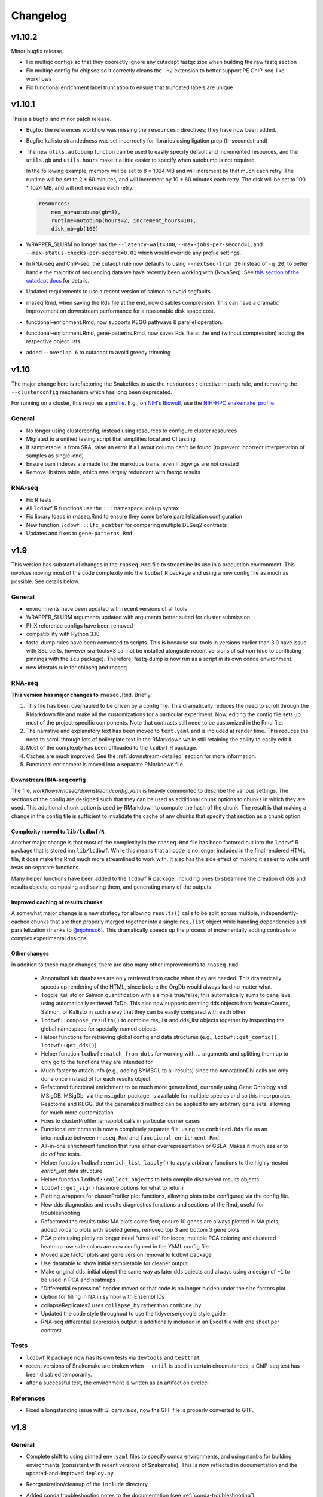 Changelog
=========

v1.10.2
-------

Minor bugfix release.

- Fix multiqc configs so that they coorectly ignore any cutadapt fastqc zips when building the raw fastq section
- Fix multiqc config for chipseq so it correctly cleans the ``_R2`` extension to better support PE ChIP-seq-like workflows
- Fix functional enrichment label truncation to ensure that truncated labels are unique

v1.10.1
-------
This is a bugfix and minor patch release.

- Bugfix: the references workflow was missing the ``resources:`` directives;
  they have now been added.

- Bugfix: kallisto strandedness was set incorrectly for libraries using
  ligation prep (fr-secondstrand)

- The new ``utils.autobump`` function can be used to easily specify default and
  incremented resources, and the ``utils.gb`` and ``utils.hours`` make it
  a little easier to specify when autobump is not required.

  In the following example, memory will be set to 8 * 1024 MB and will
  increment by that much each retry. The runtime will be set to 2 * 60 minutes,
  and will increment by 10 * 60 minutes each retry. The disk will be set to 100
  * 1024 MB, and will not increase each retry.

  .. code-block:: python

      resources:
          mem_mb=autobump(gb=8),
          runtime=autobump(hours=2, increment_hours=10),
          disk_mb=gb(100)

- WRAPPER_SLURM no longer has the ``--latency-wait=300``,
  ``--max-jobs-per-second=1``, and ``--max-status-checks-per-second=0.01``
  which would override any profile settings.

- In RNA-seq and ChIP-seq, the cutadpt rule now defaults to using
  ``--nextseq-trim 20`` instead of ``-q 20``, to better handle the majority of
  sequencing data we have recently been working with (NovaSeq). See `this
  section of the cutadapt docs
  <https://cutadapt.readthedocs.io/en/stable/guide.html#nextseq-trim>`_ for
  details.

- Updated requirements to use a recent version of salmon to avoid segfaults

- rnaseq.Rmd, when saving the Rds file at the end, now disables compression.
  This can have a dramatic improvement on downstream performance for
  a reasonable disk space cost.

- functional-enrichment.Rmd, now supports KEGG pathways & parallel operation.

- functional-enrichment.Rmd, gene-patterns.Rmd, now saves Rds file at the
  end (without compression) adding the respective object lists.

- added ``--overlap 6`` to cutadapt to avoid greedy trimming


v1.10
-----
The major change here is refactoring the Snakefiles to use the ``resources:``
directive in each rule, and removing the ``--clusterconfig`` mechanism which
has long been deprecated.

For running on a cluster, this requires a `profile
<https://snakemake.readthedocs.io/en/stable/executing/cli.html#profiles>`_.
E.g., on `NIH's Biowulf <https://hpc.ni.gov>`_, use the `NIH-HPC
snakemake_profile <https://github.com/NIH-HPC/snakemake_profile>`_.

General
~~~~~~~
- No longer using clusterconfig, instead using resources to configure cluster resources
- Migrated to a unified testing script that simplifies local and CI testing
- If sampletable is from SRA, raise an error if a Layout column can't be found
  (to prevent incorrect interpretation of samples as single-end)
- Ensure bam indexes are made for the markdups bams, even if bigwigs are not created
- Remove libsizes table, which was largely redundant with fastqc results

RNA-seq
~~~~~~~
- Fix R tests
- All ``lcdbwf`` R functions use the ``:::`` namespace lookup syntax
- Fix library loads in rnaseq.Rmd to ensure they come before parallelization configuration
- New function ``lcdbwf:::lfc_scatter`` for comparing multiple DESeq2 contrasts
- Updates and fixes to ``gene-patterns.Rmd``


v1.9
----

This version has substantial changes in the ``rnaseq.Rmd`` file to streamline
its use in a production environment. This involves moving most of the code
complexity into the ``lcdbwf`` R package and using a new config file as much as
possible. See details below.

General
~~~~~~~
- environments have been updated with recent versions of all tools
- WRAPPER_SLURM arguments updated with arguments better suited for cluster submission
- PhiX reference configs have been removed
- compatibility with Python 3.10
- fastq-dump rules have been converted to scripts. This is because sra-tools in
  versions earlier than 3.0 have issue with SSL certs, however sra-tools=3
  cannot be installed alongside recent versions of salmon (due to conflicting
  pinnings with the ``icu`` package). Therefore, fastq-dump is now run as
  a script in its own conda environment.
- new idxstats rule for chipseq and rnaseq

RNA-seq
~~~~~~~

**This version has major changes to** ``rnaseq.Rmd``. Briefly:

1. This file has been overhauled to be driven by a config file. This
   dramatically reduces the need to scroll through the RMarkdown file and make
   all the customizations for a particular experiment. Now, editing the config
   file sets up most of the project-specific components. Note that contrasts
   still need to be customized in the Rmd file.
2. The narrative and explanatory text has been moved to ``text.yaml`` and is
   included at render time. This reduces the need to scroll through lots of
   boilerplate text in the RMarkdown while still retaining the ability to
   easily edit it.
3. Most of the complexity has been offloaded to the ``lcdbwf`` R package.
4. Caches are much improved. See the :ref:`downstream-detailed` section for
   more information.
5. Functional enrichment is moved into a separate RMarkdown file.

Downstream RNA-seq config
,,,,,,,,,,,,,,,,,,,,,,,,,

The file, `workflows/rnaseq/downstream/config.yaml` is heavily commented to
describe the various settings. The sections of the config are designed such
that they can be used as additional chunk options to chunks in which they are
used. This additional chunk option is used by RMarkdown to compute the hash of
the chunk. The result is that making a change in the config file is sufficient
to invalidate the cache of any chunks that specify that section as a chunk
option.

Complexity moved to ``lib/lcdbwf/R``
,,,,,,,,,,,,,,,,,,,,,,,,,,,,,,,,,,,,

Another major change is that most of the complexity in the ``rnaseq.Rmd`` file
has been factored out into the ``lcdbwf`` R package that is stored inn
``lib/lcdbwf``. While this means that all code is no longer included in the
final rendered HTML file, it does make the Rmd much more streamlined to work
with. It also has the side effect of making it easier to write unit tests on
separate functions.

Many helper functions have been added to the ``lcdbwf`` R package, including
ones to streamline the creation of dds and results objects, composing and saving
them, and generating many of the outputs.

Improved caching of results chunks
,,,,,,,,,,,,,,,,,,,,,,,,,,,,,,,,,,

A somewhat major change is a new strategy for allowing ``results()`` calls to be
split across multiple, independently-cached chunks that are then properly merged
together into a single ``res.list`` object while handling dependencies and
parallelization (thanks to `@njohnso6 <https://github.com/njohnso6>`_). This
dramatically speeds up the process of incrementally adding contrasts to complex
experimental designs.

Other changes
,,,,,,,,,,,,,

In addition to these major changes, there are also many other improvements
to ``rnaseq.Rmd``:

    - AnnotationHub databases are only retrieved from cache when they are
      needed. This dramatically speeds up rendering of the HTML, since before
      the OrgDb would always load no matter what.
    - Toggle Kallisto or Salmon quantification with a simple true/false; this
      automatically sums to gene level using automatically retrieved TxDb. This
      also now supports creating dds objects from featureCounts, Salmon, or
      Kallisto in such a way that they can be easily compared with each other.
    - ``lcdbwf::compose_results()`` to combine res_list and dds_list objects
      together by inspecting the global namespace for specially-named objects
    - Helper functions for retrieving global config and data structures (e.g.,
      ``lcdbwf::get_config()``, ``lcdbwf::get_dds()``)
    - Helper function ``lcdbwf::match_from_dots`` for working with `...`
      arguments and splitting them up to only go to the functions they are
      intended for
    - Much faster to attach info (e.g., adding SYMBOL to all results) since the
      AnnotationDbi calls are only done once instead of for each results
      object.
    - Refactored functional enrichment to be much more generalized, currently
      using Gene Ontology and MSigDB. MSigDb, via the ``msigdbr`` package, is
      available for multiple species and so this incorporates Reactome and
      KEGG. But the generalized method can be applied to any arbitrary gene
      sets, allowing for much more customization.
    - Fixes to clusterProfiler::emapplot calls in particular corner cases
    - Functional enrichment is now a completely separate file, using the
      ``combined.Rds`` file as an intermediate between ``rnaseq.Rmd`` and
      ``functional_enrichment.Rmd``.
    - All-in-one enrichment function that runs either overrepresentation or
      GSEA. Makes it much easier to do *ad hoc* tests.
    - Helper function ``lcdbwf::enrich_list_lapply()`` to apply arbitrary
      functions to the highly-nested `enrich_list` data structure
    - Helper function ``lcdbwf::collect_objects`` to help compile discovered
      results objects
    - ``lcdbwf::get_sig()`` has more options for what to return
    - Plotting wrappers for clusterProfiler plot functions, allowing plots to be
      configured via the config file.
    - New dds diagnostics and results diagnostics functions and sections of the
      Rmd, useful for troubleshooting
    - Refactored the results tabs: MA plots come first; ensure 10 genes are always plotted in MA
      plots, added volcano plots with labeled genes, removed top 3 and bottom
      3 gene plots
    - PCA plots using plotly no longer need "unrolled" for-loops; multiple PCA
      coloring and clustered heatmap row side colors are now configured in the
      YAML config file
    - Moved size factor plots and gene version removal to lcdbwf package
    - Use datatable to show initial sampletable for cleaner output
    - Make original dds_initial object the same way as later dds objects and
      always using a design of ``~1`` to be used in PCA and heatmaps
    - "Differential expression" header moved so that code is no longer hidden
      under the size factors plot
    - Option for filling in NA in symbol with Ensembl IDs
    - collapseReplicates2 uses ``collapse_by`` rather than ``combine.by``
    - Updated the code style throughout to use the tidyverse/google style guide
    - RNA-seq differential expression output is additionally included in an
      Excel file with one sheet per contrast.

Tests
~~~~~

- ``lcdbwf`` R package now has its own tests via ``devtools`` and ``testthat``
- recent versions of Snakemake are broken when ``--until`` is used in certain
  circumstances; a ChIP-seq test has been disabled temporarily.
- after a successful test, the environment is written as an artifact on circleci

References
~~~~~~~~~~

- Fixed a longstanding issue with *S. cerevisiae*, now the GFF file is properly converted to GTF.

v1.8
----

General
~~~~~~~

- Complete shift to using pinned ``env.yaml`` files to specify conda
  environments, and using ``mamba`` for building environments (consistent with
  recent versions of Snakemake). This is now reflected in documentation and
  the updated-and-improved ``deploy.py``.

- Reorganization/cleanup of the ``include`` directory

- Added conda troubleshooting notes to the documentation (see
  :ref:`conda-troubleshooting`).

- The ``lib.helpers.preflight`` function no requires the first column of the
  sampletable to be named `samplename` when checking configs.

- Improvements to the deployment script ``deploy.py``:

    - now requires Python >3.6
    - proper logs (so you can easily see how long it takes to build an env)
    - supports downloading and running the script directly, which will clone
      a temporary copy and deploy from there
    - using Control-C to stop the deployment will also stop mamba/conda
    - colored output
    - mamba is used by default, but ``--conda-frontend`` will use conda instead

- fastq-dump log is sent to file rather than printed to stdout

- Threads: cutadapt single-end now uses specified threads (it was using
  1 thread by default); use 6 threads for fastqc

- Added new preflight checks for RNA-seq and ChIP-seq specific configs.

- Added a ``run_complex_test.sh`` driver script for testing the workflows on
  full-scale publicly available data 

RNA-seq
~~~~~~~

- **Configuration change:** The ``stranded:`` field is now required for RNA-seq.
  This is used to choose the correct parameters for various rules, and avoids
  one of the main reasons to edit the Snakefile. See :ref:`cfg-stranded` for
  more details on its use.

- added ``stranded:`` field to all configs used in testing

- The ``strand_check`` rule now runs MultiQC for a convenient way of evaluating
  strandedness of a library.

- Kallisto is now supported in both the RNA-seq Snakefile, references
  Snakefile, included reference configs, and downstream ``rnaseq.Rmd``


References
~~~~~~~~~~

- When checking URLs in reference configs, don't use ``curl`` to check
  ``file://`` URIs.

- There is a new feature for reference configs that allows chaining
  post-processing functions together, see :ref:`advanced-postprocessing`. This
  means that it is possible, for example, to add ERCC spike-ins (which need
  post-processing) onto references that themselves need post-processing.

- ``lib/postprocess/ercc.py`` has new helper functions for adding ERCC
  spike-ins to fasta files and GTF files.

- added ``'kallisto'`` to included reference configs

ChIP-seq
~~~~~~~~

- symlinks rule is now local
- added collectinsertsizes pattern to support PE ChIP-seq experiments
- merging bigwigs log no longer goes to stdout


v1.7
----

Setup
~~~~~

Use mamba for installation of environments, consistent with Snakemake recommendations

Testing
~~~~~~~

- We now recommend using `mamba <https://github.com/mamba-org/mamba>`_ to
  create conda environments. This is dramatically faster and solves some
  dependency issues. Our automated tests now use this.

- We have moved from requirements.txt files to env.yaml files. We also now
  encourage the use of the strictly-pinned environments for a more stable
  experience to hopefully avoid transient issues in the packaging ecosystem.

- ``tbb=2020.2`` as a dependency to fix a recent packaging issue with conda-forge.

- many documentation improvements

- symlinks rule is only set to localrule when it exists (it does not exist when
  running an analysis exclusively from SRA)

References
~~~~~~~~~~

- updated URLs for those that have changes (e.g., Sanger -> EBI; using https
  instead of ftp for UCSC-hosted genomes)

- new ``gff2gtf`` post-process tool for when an annotation is only available as
  GFF. *S. pombe* needs this, for example, and the
  `Schizosaccharomyces_pombe.yaml`` reference config has been updated
  accordingly.


- The references workflow no longer reads the config file in its directory.
  This fixes some subtle overwriting issues when providing config files or
  items from the command line during as is used during certain test runs. If
  running the references workflow alone, it must be called with
  ``--configfile``

RNA-seq
~~~~~~~

- featureCounts now uses BAM files with duplicates marked. Previously if you
  wanted to run featureCounts in a mode where it excluded duplicates you would
  need to reconfigure rules.

- improved comments in RNA-seq downstream RMarkdown files

Testing
~~~~~~~

- new test that checks all URLs identified in config files to ensure that the
  included reference files remain valid

- there is now a separate ``run_downstream_test`` script`

- simplified the CircleCI DAG to optimize testing resources

v1.6
----

References
~~~~~~~~~~
- overhaul the way transcriptome fastas are created. Instead of requiring
  separate download, they are now created out of the provided GTF and fasta
  files. The reference config section now uses keys ``genome:``,
  ``transcriptome:``, and ``annotation:`` rather than the ``fasta:`` and
  ``gtf:`` keys.
- **backwards-incompatible change:** reference config files have been updated
  to reflect the changes in the references workflow
- Update PhiX genome fasta to use NCBI rather than Illumina iGenomes

ChIP-seq workflow
~~~~~~~~~~~~~~~~~
- ChIP-seq workflow now properly supports paired-end reads
- A ChIP-seq workflow can now be run when the ``chipseq:`` and/or
  ``peak_calling:`` sections are omitted.
- added a missing bowtie2 config entry in ``clusterconfig.yaml`` which could
  result in out-of-memory errors when submitting to a cluster using that file


RNA-seq workflow
~~~~~~~~~~~~~~~~
- if colData is a tibble this no longer causes issues for importing counts
- dupRadar removed from RNA-seq workflow. We ended up never using it, and it
  depends on R which we've since removed from the main environment.
- new ``strand_test`` rule, which can be run explicitly with ``snakemake -j2
  strand_check``. This generates ``strandedness.tsv`` in the current directory,
  which is the summarize output of RSeQC's ``infer_experiment.py`` across all
  samples.
- implement STAR two-pass alignment. Default is still single-pass.
- Clean up hard-coded STAR indexing Log.out file
- Include ``ashr`` and ``ihw`` Bioconductor packages in the R requirements, for
  use with recent versions of DESeq2.


RNA-seq downstream
~~~~~~~~~~~~~~~~~~

- Functional enrichment and gene patterns are now separate child documents.
  This makes it easier to turn them on/off by only needing to adjust the chunk
  options of the child chunk
- Created a new documentation method for rnaseq.Rmd. Now there is a separate,
  dedicated documentation page with sections that exactly correspond to each
  named chunk in the Rmd, as well as a tool for ensuring that chunks and docs
  stay synchronized. See :ref:`rnaseqrmd` for the new docs.
- New ``counts.df`` and ``counts.plot`` functions to make it much easier to
  make custom dotplots of top counts by melting and joining the counts table
  with the metadata in colData.
- DEGpatterns cluster IDs are now added as additional columns in the output
  TSVs for each contrast
- Many functions in the rnaseq.Rmd now expect a list of :term:`dds` objects.
  See :ref:`dds_list` for more info on this.
- Created a new R package, ``lcdbwf`` stored in :file:`lib/lcdbwf`. This can be
  edited in place, and it is loaded from disk within ``rnaseq.Rmd``.
- Modified some output keys to support recent versions of Snakemake, for which
  ``count`` is a reserved keyword


General
~~~~~~~
- Conda environments are now split into R and non-R. See :ref:`conda-envs` for
  details. Updated ``deploy.py`` accordingly
- symlinks rules are now set to be localrules
- updated workflows to work on recent Snakemake versions
- split environments into non-R and R. This, along with a loose pinning of
  versions (``>=``), dramatically speeds up environment creation.
- updates to support latest Snakemake versions
- improvements to testing:
   - environment YAML files, rendered HTML, and docs are stored as artifacts on CircleCI
   - consolidations of some RNA-seq tests to reduce total time
   - additional comments in the test config yaml to help new users understand the system
- new "preflight check" function is run to hopefully catch errors before running workflows
- updates to support recent Picard versions
- added wildcard constraints to help Snakemake solve DAG


v1.5.3
------

General
~~~~~~~
- default 12-hr wall time in WRAPPER_SLURM
- update .gitignore (`#223 <https://github.com/lcdb/lcdb-wf/issues/223>`_)
- remove the FastQC status checks section from the MultiQC report (which shows
  up in recent MultiQC versions) (`#246 <https://github.com/lcdb/lcdb-wf/issues/246>`_

Bugs
~~~~

- add bed12 conversion for all species with default reference configs
- presence of an orig_filename_R2 in sampletable is sufficient to consider the
  experiment PE
- ensure DEGpattern output only contains unique genes
- bring back featurecounts in multiqc report
- "attach" chunk in rnaseq.Rmd was not properly set to depend on the "results" chunk

RNA-seq
~~~~~~~

- dds objects can now be created from a full featureCounts input file and
  a subsetted colData table, if subset.counts=TRUE
- improve the dependencies between rnaseq.Rmd chunks so that cache=TRUE behaves
  as expected: (`#232 <https://github.com/lcdb/lcdb-wf/issues/232>`_)
- add plots for rnaseq.Rmd size factors (`#222 <https://github.com/lcdb/lcdb-wf/issues/222>`_)
- run rseqc instead of CollectRnaSeqMetrics (the multiqc output is nicer for
  it, and it's pretty much doing the same thing) (`#218 <https://github.com/lcdb/lcdb-wf/issues/218>`_)
- when converting Ensembl to symbol, if there is no symbol then fall back to
  the Ensembl ID to avoid NA (`#246
  <https://github.com/lcdb/lcdb-wf/issues/246>`_)
- in rnaseq.Rmd, all caches will be invalidated if the sampletable or the
  featurecounts table have changed.

Tests
~~~~~
- using continuumio/miniconda3 container; finally got en_US.utf8 locale
  installed and working correctly in that container so that multiqc works.


v1.5.2
------

Bug fixes
~~~~~~~~~

- When some samples were substrings of other samples (e.g., `WT_1_1` and
  `WT_1_10`), DESeqDataSetFromCombinedFeatureCounts was assigning the wrong
  names. This has now been fixed in `helpers.Rmd`.

v1.5.1
------

Bug fixes
~~~~~~~~~

- DESeqDataSetFromCombinedFeatureCounts (added in v1.5) was incorrectly
  assigning labels to samples when the order of the sampletable did not match
  the order of the samples in the featureCounts table columns. This has been
  fixed.

General
~~~~~~~

- `deploy.py` deployment script now only pays attention to files checked in to
  version control and optionally can create a conda environment in the target
  directory.

- tests now work out of a newly-deployed instance to better reflect real-world
  usage


ChIP-seq and RNA-seq
~~~~~~~~~~~~~~~~~~~~
- reorder cutadapt commands to avoid a MultQC parsing bug in the cutadapt
  module (see https://github.com/ewels/MultiQC/issues/949)

RNA-seq
~~~~~~~
The majority of these changes affect ``rnaseq.Rmd``:

- modifications to MultiQC config to get back featureCounts output
- `plotMA.label` function (in ``helpers.Rmd``) now defaults to FDR < 0.1
  (instead of 0.01), and additionally supports labeling using different columns
  of the results object (e.g., "symbol").
- remove some now-redundant featureCounts code
- add a comment showing where to collapse replicates
- convert colData's first column to rownames
- implement lower limit for DEGpatterns clustering (default is 0, but can
  easily set to higher if you're getting issues)
- expose arbitrary additional function arguments to ``top.plots``. This allows
  different `intgroup` arguments to be passed to the `my.counts` function,
  enabling different ways of plotting the gene dotplots.


v1.5 (Sept 2019)
----------------

Major change: **it is no longer possible to mix single-end and paired-end
samples within the same run of the workflow.** See `#208
<https://github.com/lcdb/lcdb-wf/pull/208>`_ and the corresponding issue
description at `#175 <https://github.com/lcdb/lcdb-wf/issues/175>`_.

This version also has many improvements to the ``rnaseq.Rmd`` file for RNA-seq,
as described below.

RNA-seq
~~~~~~~

Many changes and improvements to ``rnaseq.Rmd``, including:

- Differential analysis summaries now include labeled MA plots (`#192 <https://github.com/lcdb/lcdb-wf/pull/192/files>`_)
- PCA plots now use plotly for improved insepction of samples (`#192 <https://github.com/lcdb/lcdb-wf/pull/192/files>`_
- don't use knitrBootstrap any more (`#192 <https://github.com/lcdb/lcdb-wf/pull/192/files>`_
- heatmaps use heatmaply package for better interaction (`#192 <https://github.com/lcdb/lcdb-wf/pull/192/files>`_
- allow ``sel.list`` to be used for UpSet plots and fix some typos `#205 <https://github.com/lcdb/lcdb-wf/pull/205>`_
- workaround for degPatterns for corner cases where there are few clusters because of the ``minc`` parameter (`#205 <https://github.com/lcdb/lcdb-wf/pull/205>`_)
- alpha and lfc.thresh are now pulled out into a separate chunk (`#206 <https://github.com/lcdb/lcdb-wf/pull/206>`_)
- Support AnnotationHub http proxy handling in new version of AnnotationHub (`#207 <https://github.com/lcdb/lcdb-wf/pull/207>`_).

As well as the following changes to other parts of the RNA-seq workflow, such as:

- better bigWig file nomenclature (`#194 <https://github.com/lcdb/lcdb-wf/pull/194/files>`_), uses "pos" and "neg".
- featureCounts only runs once on all BAMs rather than individual samples (`#195 <https://github.com/lcdb/lcdb-wf/pull/195>`_)
- support `rseqc infer_experiment`, which replaces running featureCounts in multiple stranded modes (`#199 <https://github.com/lcdb/lcdb-wf/pull/199>`_, `#203 <https://github.com/lcdb/lcdb-wf/pull/203>`_)
- use ``--validateMappings`` for salmon (`#203 <https://github.com/lcdb/lcdb-wf/pull/203>`_)

References
~~~~~~~~~~
- fix typo in *S. pombe* name

All workflows
~~~~~~~~~~~~~

- Documentation now recommends creating an environment for each directory using the `-p` argument (`#195 <https://github.com/lcdb/lcdb-wf/pull/195>`_)


v1.4.2 (Jul 2019)
-----------------

Bugfixes
~~~~~~~~

- Don't require ChIP-seq configs to have at least one block for each supported
  peak-caller

v1.4.1 (Jul 2019)
-----------------

RNA-seq
~~~~~~~

- KEGG results were not being added to the ``all.enrich`` list in ``rnaseq.Rmd``
- symlinking bigWigs is now a local rule
- default cutadapt options have changed to reflect current recommendations from
  the author, and the cutadapt rule is now explicity using arguments rather
  than requiring a separate ``adapters.fa`` file.
- featureCounts now auto-detects whether it should be run with the ``-p``
  argument in paired-end mode (previously it was up to the user to make sure
  this was added). The rule does have an override if this behavior is not wanted.

References
~~~~~~~~~~

- The reference config for *Drosophila* is now fixed. Previously it depended on
  `chrom_convert`. That script was a fly-specific script in lcdblib, but
  lcdblib is no longer a dependency since v1.3. This fix uses the
  `convert_fastq_chroms` and `convert_gtf_chroms` used in reference configs for
  other species.

v1.4 (May 2019)
---------------
RNA-seq
~~~~~~~
Much-improved ``rnaseq.Rmd``:

- tabbed PCA plot
- improved DEGpatterns chunk
- dramatically improved functional enrichment section, with tabbed clusterprofiler plots and exported data in two flavors (combined and split)
- improved upset plots, with exported files showing sets of genes
- improved comments to highlight where to make changes
- add new helper functions to ``helpers.R``:
   - ``fromList.with.names``, for getting UpSet plot output
   - ``rownames.first.col``, to make tidier dataframes
   - ``nested.lapply``, for convenient 2-level nested list apply
   - clusterprofiler helper functions


v1.3 (May 2019)
---------------
Bugfixes
~~~~~~~~
- Fix broken paired-end support for RNA-seq. Previously, when using data from
  elsewhere on disk and using the symlink rules, R2 would be symlinked to the
  same file as R1.
- Support for Snakemake 5.4.0 which changes behavior of the ``expand()``
  function.

Infrastructure
~~~~~~~~~~~~~~
- new deploy script to copy over only the files necessary for an analysis,
  avoiding the clutter of testing infrastructure.
- lcdblib, an external package, is no longer a dependency. In the interest of
  better transparency and to make the code here easier to follow, the relevant
  code from lcdblib was copied over to the ``lib`` directory in this
  repository.

ChIP-seq and RNA-seq
~~~~~~~~~~~~~~~~~~~~

- Bowtie2, HISAT2, and rRNA rules no longer use wrappers. This makes it easier
  to track down what parameters are being used in each rule.
- RSeQC is now available in Python 3 so wrappers have been removed.
- NextGenMap support removed

v1.2 (Mar 2019)
---------------

RNA-seq
~~~~~~~
- First-class paired-end support, including mixing PE and SE samples in the
  same sampletable

- Support for STAR aligner

References
~~~~~~~~~~
- FASTA files are always symlinked into the directories of indexes that were
  created from it

- Reference configs:

   - updated existing
   - added more species
   - new post-process for fasta or gtf: you can now use
     NICHD-BSPC/chrom-name-mappings to convert chromosome names between UCSC
     and Ensembl (see reference configs for examples of use)

ChIP-seq and RNA-seq
~~~~~~~~~~~~~~~~~~~~
- Updates to dependencies and MultiQC config

Infrastructure
~~~~~~~~~~~~~~

- Updated requirements in ``requirements.txt`` and in wrappers

- Changed all ``pd.read_table()`` to ``pd.read_csv(sep="\t")`` to prevent warnings

- Changed all ``yaml.load()`` to ``yaml.load(Loader=yaml.FullLoader)`` to
  prevent warnings

- Using DeprecationWarning rather than UserWarning in the deprecation handler
  so there's less spam in the logs

- Improved tests:

  - using data from pybedtools repo because modENCODE seems to be down
  - append rather than prepend base conda to PATH on circleci
  - separate isolated tests for STAR, ngm, and SRA
  - updated conda

- Docs additions:

  - TMPDIR handling
  - clusterconfig
  - WRAPPER_SLURM
  - docs for developers
  - symlinking fastqs
  - using SRA sampletables
  - paired-end data

Colocalization
~~~~~~~~~~~~~~
- From colocalization, removed the GAT "fractions" heatmap due to unresolved
  pandas index errors

v1.1 (Aug 2018)
---------------

Infrastructure
~~~~~~~~~~~~~~

- The default settings in Snakefiles are for real-world use, rather than for
  testing. This reduces the amount of editing necessary before running actual
  data. See :ref:`test-settings` for the extra step to take when testing
  locally.

- new ``run_test.sh`` script in each workflow directory to automatically run
  the preprocessor when running test data

- added extensive comments to Snakefiles with ``NOTE:`` string to make it
  obvious where and how to make changes.

- Documentation overhaul to bring everything up to v1.1. This includes Sphinx
  autodocs on the ``lib`` module.

- pytest test suite is run on the ``lib`` module

References
~~~~~~~~~~

- new `metadata` section in references config, which can be used to store
  additional information like mappable bases and genome size.

- References can now be included from other YAML files into the main config
  file. This dramatically simplifies individual configfiles, and allows
  multiple workflows to use identical references without having to do
  error-prone and hard-to-maintain copy/pastes between workflow configs. See
  :ref:`references-config` for details.

- New GTF conversion, ``mappings``. This is intended to replace the
  ``annotation_hub`` conversion, which was problematic because 1) a particular
  annotation hub accession is not guaranteed to be found in new versions of
  AnnotationHub, resulting in lack of reproducibility, and 2) it was difficult
  to synchronize the results with a particular GTF annotation. The
  ``annotation_hub`` conversion is still supported, but if it's used then
  a DeprecationWarning will be emitted, recommending ``mappings`` instead.


Both RNA-seq and ChIP-seq
~~~~~~~~~~~~~~~~~~~~~~~~~

- `fastq_screen` is now configured via ``config.yaml``. This reduces the need
  to edit the Snakefile and coordinate between the config and the fastq_screen
  rule. Now everything is done within the config file.

- `fastq_screen` wrapper now handles additional output files created when using
  the ``--tag`` and ``--filter`` arguments to ``fastq_screen``.

- In the config file, ``assembly`` has been changed to the more-descriptive
  ``organism``. The change is backwards compatible, but a DeprecationWarning is
  raised if ``assembly:`` is still used, and changed to ``organism`` (though
  only in memory, not on disk).

- Patterns no longer use ``{sample_dir}``, ``{agg_dir}``, etc placeholders that
  need to be configured in the config YAML. Instead, these directories are
  hard-coded directly into the patterns. This simplifies the config files,
  simplifies the patterns, and removes one layer of disconnect between the
  filenames and how they are determined.

- removed 4C workflow since it used 4c-ker

ChIP-seq
~~~~~~~~
- macs2 and sicer can accept mappable genome size overrides

RNA-seq
~~~~~~~

- RNA-seq downstream:

    - ``downstream/help_docs.Rmd`` can be included for first-time users to
      describe the sections of the RNA-seq analysis

    - ``rnaseq.Rmd`` now uses the same ``NOTE:`` syntax as the Snakefiles for
      indicating where/what to change

    - Easy swapping of which strand to use from the three featureCounts runs
      performed by the workflow

    - Be explicit about using DESeq2::lfcShrink as is now the default in recent
      DESeq2 versions

    - improved the mechanism for keeping together results objects, dds objects, and
      labels (list of lists, rather than individual list object; refactored
      functions to use this new structure

v1.0.1 (Jun 2018)
-----------------
Bugfixes, last release before references changes.

Infrastructure
~~~~~~~~~~~~~~

- Transition to CircleCI for testing
- Use production settings by default; see :ref:`test-settings` for
  more.
- lots o' docs
- new ``include/references_configs`` to help organize references. These are
  currently not used by the workflows directly.
- bugfix: use additional options when uncompressing downloaded reference files
  (``--no-same-owner`` for ``tar``, ``-f`` for ``gunzip``)
- additional dependencies in the top-level environment to support the
  additional features in rnaseq.Rmd and track hubs.
- colocalization workflow, external workflow, figures workflow to demonstrate
  vertical integration

RNA-seq
~~~~~~~
- remove kallisto indexing, use salmon
- improvements to how chipseq sampletables are parsed (with more informative
  error messages)
- run preseq for RNA-seq library complexity QC
- support for merging bigwigs
- featureCounts is now run in all three strandedness modes, and results
  incorporated into MultiQC as separate modules.
- RNA-seq now symlinks "pos" and "neg" bigWigs, which describe how reads map to
  the *reference*, to "sense" and "antisense" bigWigs, which describe the
  *originating RNA*. This makes it easy to swap strands depending on protocol.
- new ``downstream/helpers.Rmd`` which factors out a lot of the work previously
  done in ``rnaseq.Rmd`` into separate functions.
- track hub building respects new sense/antisense bigwig symlinks

``downstream/rnaseq.Rmd``
~~~~~~~~~~~~~~~~~~~~~~~~~
- AnnotationHub uses cache dir that will not clobber default home directory cache
- use varianceStabilizingTransform instead of rlog
- print a size factors table
- use multiple cores for computationally expensive DESeq2 operations
- using separate lists for results, dds objects, and nice labels for automated
  plots for each contrast
- UpSet plots for comparing gene lists across contrasts
- DEGpattern plots for showing clusters of expression patterns (from the
  DEGreport package)
- attach normalized counts per sample and per factor (parsed from the model
  used for the contrast) as well as TPM estimates to the results tables
- trim the labels in GO enrichment plots when too long

ChIP-seq
~~~~~~~~
- sicer for chipseq domain calling
- pin snakemake <4.5.0 so that subworkflows behave correctly
- chipseq peak-calling rules (and therefore wrappers) now expect a chromsizes
  file as input
- bigbed files for narrowPeak and broadPeak files are created correctly
  depending on their format
- run multiBigWigSummary and plotCorrelation from deepTools for ChIP-seq QC
- ChIP-seq track hub generation script

Both RNA-seq and ChIP-seq
~~~~~~~~~~~~~~~~~~~~~~~~~
- update deeptools calls to reflect >v3.0 syntax
- support for SRA run tables so it's trivial to re-run experiments
  in SRA
- multiple FastQC runs are shown separately in MultiQC output

v1.0 (May 2018)
---------------
First official full release.
